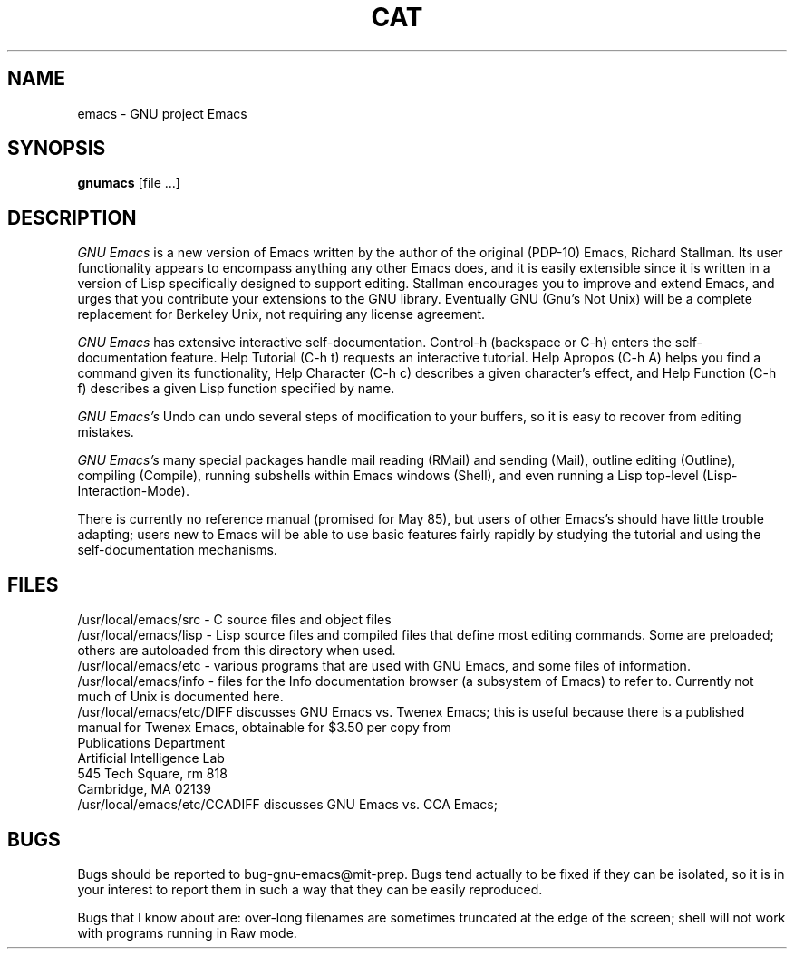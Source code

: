 
.TH CAT 1 "22 April 1985"
.UC 4
.SH NAME
emacs \- GNU project Emacs
.SH SYNOPSIS
.B gnumacs
[file ...]
.br
.SH DESCRIPTION
.I GNU Emacs
is a new version of Emacs written by the author of the original (PDP-10) Emacs,
Richard Stallman.  Its user functionality appears to encompass
anything any other Emacs does, and it is easily extensible since it is
written in a version of Lisp specifically designed to support editing.
Stallman encourages you to improve and extend Emacs, and urges that
you contribute your extensions to the GNU library.  Eventually GNU
(Gnu's Not Unix) will be a complete replacement for Berkeley
Unix, not requiring any license agreement.
.PP
.I GNU Emacs
has extensive interactive self-documentation.  Control-h (backspace
or C-h) enters the self-documentation feature.  Help Tutorial (C-h t)
requests an interactive tutorial.  Help Apropos (C-h A) helps you
find a command given its functionality, Help Character (C-h c)
describes a given character's effect, and Help Function (C-h f)
describes a given Lisp function specified by name.
.PP
.I GNU Emacs's
Undo can undo several steps of modification to your buffers, so it is
easy to recover from editing mistakes.
.PP
.I GNU Emacs's
many special packages handle mail reading (RMail) and sending (Mail),
outline editing (Outline), compiling (Compile), running subshells
within Emacs windows (Shell), and even running a Lisp top-level
(Lisp-Interaction-Mode).
.PP
There is currently no reference manual (promised for May 85), but
users of other Emacs's
should have little trouble adapting; users new to Emacs will be able
to use basic features fairly rapidly by studying the tutorial and
using the self-documentation mechanisms.
.PP
.SH FILES
/usr/local/emacs/src - C source files and object files
.br
/usr/local/emacs/lisp - Lisp source files and compiled files
that define most editing commands.  Some are preloaded;
others are autoloaded from this directory when used.
.br
/usr/local/emacs/etc - various programs that are used with
GNU Emacs, and some files of information.
.br
/usr/local/emacs/info - files for the Info documentation browser
(a subsystem of Emacs) to refer to.  Currently not much of Unix
is documented here.
.br
/usr/local/emacs/etc/DIFF discusses GNU Emacs vs. Twenex Emacs;
this is useful because there is a published manual for Twenex Emacs,
obtainable for $3.50 per copy from
.br
   Publications Department
.br
   Artificial Intelligence Lab
.br
   545 Tech Square, rm 818
.br
   Cambridge, MA 02139
.br
/usr/local/emacs/etc/CCADIFF discusses GNU Emacs vs. CCA Emacs;
.PP
.SH BUGS
Bugs should be reported to bug-gnu-emacs@mit-prep.  Bugs tend
actually to be fixed if they can be isolated, so it is in your
interest to report them in such a way that they can be easily
reproduced.
.PP
Bugs that I know about are: over-long filenames are sometimes
truncated at the edge of the screen; shell will not work with programs
running in Raw mode.

